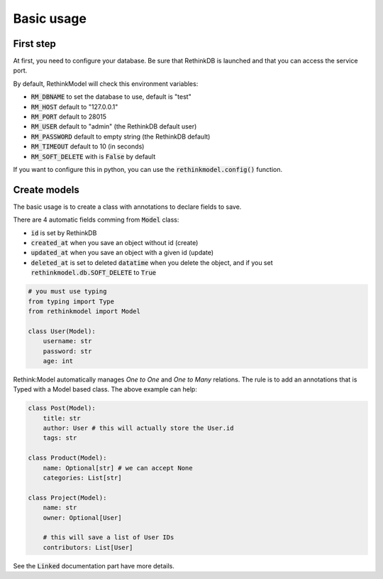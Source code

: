 Basic usage
===========

First step
----------

At first, you need to configure your database. Be sure that RethinkDB is launched and that you can access the service port.

By default, RethinkModel will check this environment variables:

- :code:`RM_DBNAME` to set the database to use, default is "test"
- :code:`RM_HOST` default to "127.0.0.1"
- :code:`RM_PORT` default to 28015
- :code:`RM_USER` default to "admin" (the RethinkDB default user)
- :code:`RM_PASSWORD` default to empty string (the RethinkDB default)
- :code:`RM_TIMEOUT` default to 10 (in seconds)
- :code:`RM_SOFT_DELETE` with is :code:`False` by default

If you want to configure this in python, you can use the :code:`rethinkmodel.config()` function.

Create models
--------------

The basic usage is to create a class with annotations to declare fields to save.

There are 4 automatic fields comming from :code:`Model` class:

- :code:`id` is set by RethinkDB
- :code:`created_at` when you save an object without id (create)
- :code:`updated_at` when you save an object with a given id (update)
- :code:`deleted_at` is set to deleted :code:`datatime` when you delete the object, and if you set :code:`rethinkmodel.db.SOFT_DELETE` to :code:`True`

.. code-block::

    # you must use typing
    from typing import Type
    from rethinkmodel import Model

    class User(Model):
        username: str
        password: str
        age: int


Rethink:Model automatically manages `One to One` and `One to Many` relations. The rule is to add an annotations that is Typed with a Model based class. The above example can help:


.. code-block::

    class Post(Model):
        title: str
        author: User # this will actually store the User.id
        tags: str

    class Product(Model):
        name: Optional[str] # we can accept None
        categories: List[str]

    class Project(Model):
        name: str
        owner: Optional[User]

        # this will save a list of User IDs
        contributors: List[User]

See the :code:`Linked` documentation part have more details.
